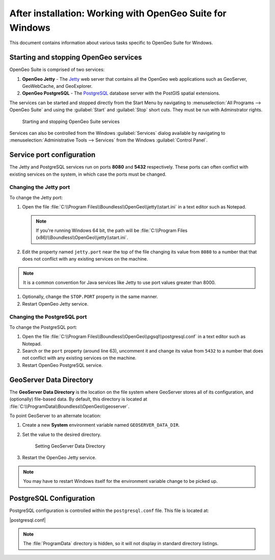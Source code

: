 .. _intro.installation.windows.postinstall:

After installation: Working with OpenGeo Suite for Windows
==========================================================

This document contains information about various tasks specific to OpenGeo Suite for Windows. 

.. |postgresql.conf| replace:: :file:`C:\\ProgramData\\Boundless\\OpenGeo\\pgsql\\9.3\\postgresql.conf`

.. todo:: Might want to make the PG version a global var.

Starting and stopping OpenGeo services
--------------------------------------

OpenGeo Suite is comprised of two services:

#. **OpenGeo Jetty** - The `Jetty <http://www.eclipse.org/jetty/>`_ web server that contains all the OpenGeo web applications such as GeoServer, GeoWebCache, and GeoExplorer. 

#. **OpenGeo PostgreSQL** - The `PostgreSQL <http://www.postgresql.org/>`_ database server with the PostGIS spatial extensions. 

The services can be started and stopped directly from the Start Menu by navigating to :menuselection:`All Programs --> OpenGeo Suite` and using the :guilabel:`Start` and :guilabel:`Stop` short cuts. They must be run with Adminstrator rights.

.. figure:: img/startstop_services.png

   Starting and stopping OpenGeo Suite services

Services can also be controlled from the Windows :guilabel:`Services` dialog available by navigating to :menuselection:`Administrative Tools --> Services` from the Windows :guilabel:`Control Panel`.

Service port configuration
--------------------------

The Jetty and PostgreSQL services run on ports **8080** and **5432** respectively. These ports can often conflict with existing services on the system, in which case the ports must be changed. 

Changing the Jetty port
^^^^^^^^^^^^^^^^^^^^^^^

To change the Jetty port:

#. Open the file :file:`C:\\Program Files\\Boundless\\OpenGeo\\jetty\\start.ini` in a text editor such as Notepad.

   .. note:: If you're running Windows 64 bit, the path will be :file:`C:\\Program Files (x86)\\Boundless\\OpenGeo\\jetty\\start.ini`.

#. Edit the property named ``jetty.port`` near the top of the file changing its value from ``8080`` to a number that that does not conflict with any existing services on the machine. 

.. note:: It is a common convention for Java services like Jetty to use port values greater than 8000. 

#. Optionally, change the ``STOP.PORT`` property in the same manner.

#. Restart OpenGeo Jetty service.

Changing the PostgreSQL port
^^^^^^^^^^^^^^^^^^^^^^^^^^^^

To change the PostgreSQL port:

#. Open the file :file:`C:\\Program Files\\Boundless\\OpenGeo\\pgsql\\postgresql.conf` in a text editor such as Notepad.

#. Search or the ``port`` property (around line 63), uncomment it and change its value from ``5432`` to a number that does not conflict with any existing services on the machine.

#. Restart OpenGeo PostgreSQL service.

GeoServer Data Directory
------------------------

The **GeoServer Data Directory** is the location on the file system where GeoServer stores all of its configuration, and (optionally) file-based data. By default, this directory is located at :file:`C:\\ProgramData\\Boundless\\OpenGeo\\geoserver`.

To point GeoServer to an alternate location:

#. Create a new **System** environment variable named ``GEOSERVER_DATA_DIR``.
#. Set the value to the desired directory.

   .. figure:: img/gs_data_dir.png

      Setting GeoServer Data Directory  

#. Restart the OpenGeo Jetty service.

.. note:: You may have to restart Windows itself for the environment variable change to be picked up.

.. _intro.installation.windows.postinstall.pgconfig:

PostgreSQL Configuration
------------------------

PostgreSQL configuration is controlled within the ``postgresql.conf`` file. This
file is located at:

|postgresql.conf|

.. note:: The :file:`ProgramData` directory is hidden, so it will not display in standard directory listings.
